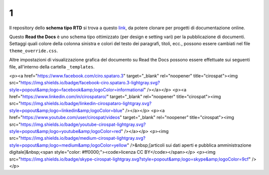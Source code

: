 1
====================


.. raw:: html

    <strong><span style="background-color: #126da5; color: #ffffff; display: inline-block; padding: 2px 8px; border-radius: 10px;">Questa è solo una bozza</span></strong>
    <p></p>

Il repository dello **schema tipo RTD** si trova a questo  `link <https://github.com/cirospat/rtd-schematipo>`_, da potere clonare per progetti di documentazione online.

Questo **Read the Docs** è uno schema tipo ottimizzato (per design e setting vari) per la pubblicazione di documenti. Settaggi quali colore della colonna sinistra e colori del testo dei paragrafi, titoli, ecc., possono essere cambiati nel file ``theme_override.css``.

Altre impostazioni di visualizzazione grafica del documento su Read the Docs possono essere effettuate sui seguenti file, all'interno della cartella ``_templates``.


.. raw:: html

   <p><a href="https://twitter.com/cirospat" target="_blank" rel="noopener" title="cirospat"><img src="https://img.shields.io/badge/twitter-cirospat-lightgray.svg?style=popout&amp;logo=twitter&amp;logoColor=9cf" /></a></p>
<p><a href="https://www.facebook.com/ciro.spataro.3" target="_blank" rel="noopener" title="cirospat"><img src="https://img.shields.io/badge/facebook-ciro.spataro.3-lightgray.svg?style=popout&amp;logo=facebook&amp;logoColor=informational" /></a></p>
<p><a href="https://www.linkedin.com/in/cirospataro/" target="_blank" rel="noopener" title="cirospat"><img src="https://img.shields.io/badge/linkedin-cirospataro-lightgray.svg?style=popout&amp;logo=linkedin&amp;logoColor=blue" /></a></p>
<p><a href="https://www.youtube.com/user/cirospat/videos" target="_blank" rel="noopener" title="cirospat"><img src="https://img.shields.io/badge/youtube-cirospat-lightgray.svg?style=popout&amp;logo=youtube&amp;logoColor=red" /></a></p>
<p><img src="https://img.shields.io/badge/medium-cirospat-lightgray.svg?style=popout&amp;logo=medium&amp;logoColor=yellow" />&nbsp;[articoli sui dati aperti e pubblica amministrazione digitale]&nbsp;<span style="color: #ff0000;"><code>licenza CC BY</code></span></p>
<p><img src="https://img.shields.io/badge/skype-cirospat-lightgray.svg?style=popout&amp;logo=skype&amp;logoColor=9cf" /></p>
